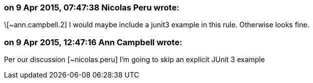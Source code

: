 === on 9 Apr 2015, 07:47:38 Nicolas Peru wrote:
\[~ann.campbell.2] I would maybe include a junit3 example in this rule. Otherwise looks fine. 

=== on 9 Apr 2015, 12:47:16 Ann Campbell wrote:
Per our discussion [~nicolas.peru] I'm going to skip an explicit JUnit 3 example

